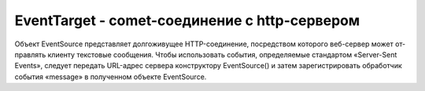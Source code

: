 EventTarget - comet-соединение с http-сервером
==============================================

Объ­ект EventSource пред­став­ля­ет дол­го­жи­ву­щее HTTP-со­еди­не­ние, по­сред­ст­вом ко­то­ро­го веб-сер­вер мо­жет от­прав­лять кли­ен­ту тек­сто­вые со­об­ще­ния. Что­бы ис­поль­зо­вать со­бы­тия, оп­ре­де­ляе­мые стан­дар­том «Server-Sent Events», сле­ду­ет пе­ре­дать URL-ад­рес сер­ве­ра кон­ст­рук­то­ру EventSource() и за­тем за­ре­ги­ст­ри­ро­вать об­ра­бот­чик со­бы­тия «message» в по­лу­чен­ном объ­ек­те EventSource.


.. py:class:: EventSource(url)

    Наследник :py:class:`EventTarget`


    .. py:attribute:: onerror
    
        Вы­зы­ва­ет­ся при об­на­ру­же­нии ошиб­ки. Об­ра­бот­чи­ку пе­ре­да­ет­ся про­стой объ­ект Event.


    .. py:attribute:: onmessage

        Вы­зы­ва­ет­ся при по­лу­че­нии со­об­ще­ния от сер­ве­ра. Об­ра­бот­чи­ку пе­ре­да­ет­ся объ­ект со­бы­тия MessageEvent, а  текст, от­прав­лен­ный сер­ве­ром, дос­ту­пен че­рез свой­ст­во data это­го объ­ек­та.


    .. py:attribute:: onopen
    
        Вы­зы­ва­ет­ся при от­кры­тии со­еди­не­ния. Об­ра­бот­чи­ку пе­ре­да­ет­ся про­стой объ­ект Event.
        

    .. py:attribute:: readyState
        
        Со­стоя­ние со­еди­не­ния. Воз­мож­ные зна­че­ния оп­ре­де­ля­ют­ся кон­стан­та­ми, пе­ре­чис­лен­ны­ми вы­ше.

        * `CONNECTING` = 0, Идет ус­та­нов­ка со­еди­не­ния, или со­еди­не­ние бы­ло за­кры­то и  объ­ект EventSource пы­та­ет­ся вос­ста­но­вить его.

        * `OPEN` = 1, Со­еди­не­ние ус­та­нов­ле­но и го­то­во к прие­му со­бы­тий.

        * `CLOSED` = 2, Со­еди­не­ние бы­ло за­кры­то ли­бо вы­зо­вом ме­то­да close(), ли­бо в ре­зуль­та­те фа­таль­ной ошиб­ки, не по­зво­ляю­щей вос­ста­но­вить его.


    .. py:attribute:: url

        Аб­со­лют­ный URL-ад­рес, к ко­то­ро­му под­клю­чен объ­ект EventSource.


    .. py:function:: close()
        
        За­кры­ва­ет со­еди­не­ние. По­сле вы­зо­ва это­го ме­то­да объ­ект EventSource не мо­жет боль­ше ис­поль­зо­вать­ся. Ес­ли по­тре­бу­ет­ся вновь ус­та­но­вить со­еди­не­ние, сле­ду­ет соз­дать но­вый объ­ект EventSource.